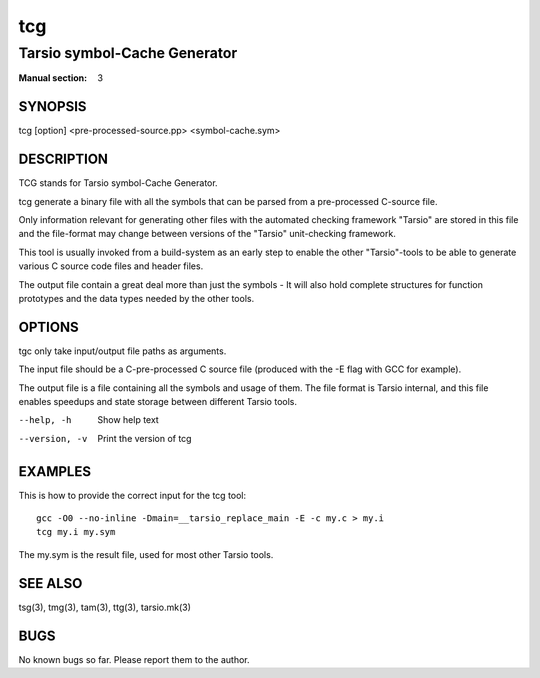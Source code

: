 ===
tcg
===

-----------------------------
Tarsio symbol-Cache Generator
-----------------------------

:Manual section: 3

SYNOPSIS
========

tcg [option] <pre-processed-source.pp> <symbol-cache.sym>

DESCRIPTION
===========

TCG stands for Tarsio symbol-Cache Generator.

tcg generate a binary file with all the symbols that can be parsed from a
pre-processed C-source file.

Only information relevant for generating other files with the automated
checking framework "Tarsio" are stored in this file and the file-format may
change between versions of the "Tarsio" unit-checking framework.

This tool is usually invoked from a build-system as an early step to enable
the other "Tarsio"-tools to be able to generate various C source code files
and header files.

The output file contain a great deal more than just the symbols - It will
also hold complete structures for function prototypes and the data types
needed by the other tools.

OPTIONS
=======

tgc only take input/output file paths as arguments.

The input file should be a C-pre-processed C source file (produced with the
-E flag with GCC for example).

The output file is a file containing all the symbols and usage of them. The
file format is Tarsio internal, and this file enables speedups and state
storage between different Tarsio tools.

--help, -h     Show help text
--version, -v  Print the version of tcg

EXAMPLES
========

This is how to provide the correct input for the tcg tool::

  gcc -O0 --no-inline -Dmain=__tarsio_replace_main -E -c my.c > my.i
  tcg my.i my.sym

The my.sym is the result file, used for most other Tarsio tools.

SEE ALSO
========

tsg(3), tmg(3), tam(3), ttg(3), tarsio.mk(3)

BUGS
====

No known bugs so far. Please report them to the author.
